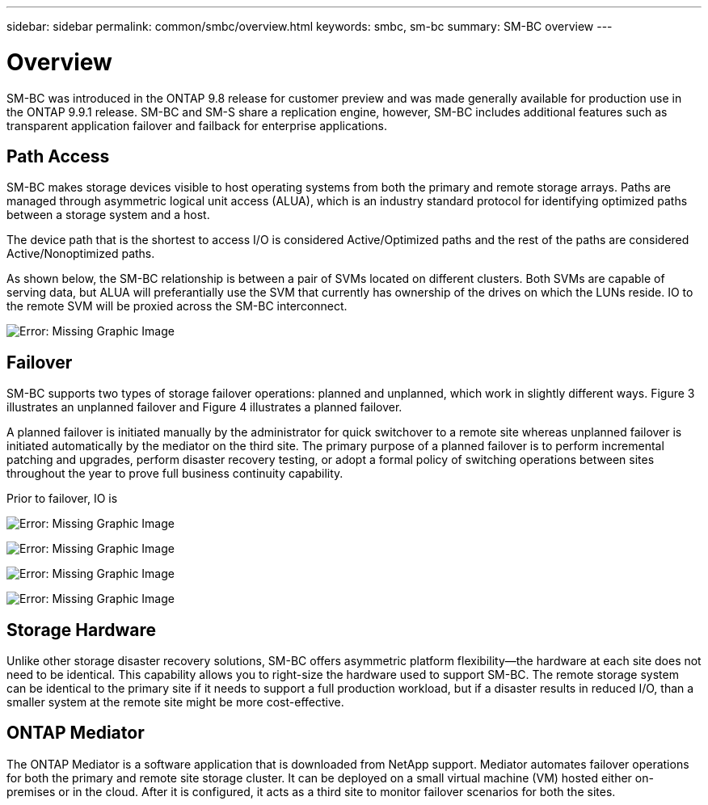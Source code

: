 ---
sidebar: sidebar
permalink: common/smbc/overview.html
keywords: smbc, sm-bc
summary: SM-BC overview
---

= Overview
:hardbreaks:
:nofooter:
:icons: font
:linkattrs:
:imagesdir: ./../media/

[.lead]
SM-BC was introduced in the ONTAP 9.8 release for customer preview and was made generally available for production use in the ONTAP 9.9.1 release. SM-BC and SM-S share a replication engine, however, SM-BC includes additional features such as transparent application failover and failback for enterprise applications.

== Path Access

SM-BC makes storage devices visible to host operating systems from both the primary and remote storage arrays. Paths are managed through asymmetric logical unit access (ALUA), which is an industry standard protocol for identifying optimized paths between a storage system and a host.

The device path that is the shortest to access I/O is considered Active/Optimized paths and the rest of the paths are considered Active/Nonoptimized paths. 

As shown below, the SM-BC relationship is between a pair of SVMs located on different clusters. Both SVMs are capable of serving data, but ALUA will preferantially use the SVM that currently has ownership of the drives on which the LUNs reside. IO to the remote SVM will be proxied across the SM-BC interconnect.

image:smbc-paths2.png[Error: Missing Graphic Image]

== Failover

SM-BC supports two types of storage failover operations: planned and unplanned, which work in slightly different ways. Figure 3 illustrates an unplanned failover and Figure 4 illustrates a planned failover.

A planned failover is initiated manually by the administrator for quick switchover to a remote site whereas unplanned failover is initiated automatically by the mediator on the third site. The primary purpose of a planned failover is to perform incremental patching and upgrades, perform disaster recovery testing, or adopt a formal policy of switching operations between sites throughout the year to prove full business continuity capability.

Prior to failover, IO is 

image:smbc-failover-1.png[Error: Missing Graphic Image]

image:smbc-failover-2.png[Error: Missing Graphic Image]

image:smbc-failover-3.png[Error: Missing Graphic Image]

image:smbc-failover-4.png[Error: Missing Graphic Image]

== Storage Hardware

Unlike other storage disaster recovery solutions, SM-BC offers asymmetric platform flexibility—the hardware at each site does not need to be identical. This capability allows you to right-size the hardware used to support SM-BC. The remote storage system can be identical to the primary site if it needs to support a full production workload, but if a disaster results in reduced I/O, than a smaller system at the remote site might be more cost-effective.

== ONTAP Mediator

The ONTAP Mediator is a software application that is downloaded from NetApp support. Mediator automates failover operations for both the primary and remote site storage cluster. It can be deployed on a small virtual machine (VM) hosted either on-premises or in the cloud. After it is configured, it acts as a third site to monitor failover scenarios for both the sites.
